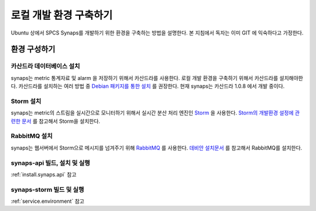 .. _development.environment:

로컬 개발 환경 구축하기
=======================

Ubuntu 상에서 SPCS Synaps를 개발하기 위한 환경을 구축하는 방법을 설명한다. 
본 지침에서 독자는 이미 GIT 에 익숙하다고 가정한다.

환경 구성하기
`````````````

카산드라 데이터베이스 설치
--------------------------
synaps는 metric 통계자료 및 alarm 을 저장하기 위해서 카산드라를 사용한다. 
로컬 개발 환경을 구축하기 위해서 카산드라를 설치해야한다. 카산드라를 설치하는 
여러 방법 중 `Debian 패키지를 통한 설치`_ 를 권장한다. 현재 synaps는 
카산드라 1.0.8 에서 개발 중이다.

.. _`Debian 패키지를 통한 설치`: http://wiki.apache.org/cassandra/DebianPackaging

Storm 설치
----------
synaps는 metric의 스트림을 실시간으로 모니터하기 위해서 실시간 분산 처리 엔진인
Storm_ 을 사용한다. `Storm의 개발환경 설정에 관련한 문서`_ 를 참고해서 Storm을 
설치한다.

.. _Storm: https://github.com/nathanmarz/storm/wiki
.. _`Storm의 개발환경 설정에 관련한 문서`: https://github.com/nathanmarz/storm/wiki/Setting-up-development-environment    
 
RabbitMQ 설치
-------------
synaps는 웹서버에서 Storm으로 메시지를 넘겨주기 위해 RabbitMQ_ 를 사용한다. 
`데비안 설치문서`_ 를 참고해서 RabbitMQ를 설치한다.

.. _RabbitMQ: http://www.rabbitmq.com/
.. _`데비안 설치문서`: http://www.rabbitmq.com/install-debian.html

synaps-api 빌드, 설치 및 실행
------------------------------
:ref:`install.synaps.api` 참고

synaps-storm 빌드 및 실행
-------------------------
:ref:`service.environment` 참고